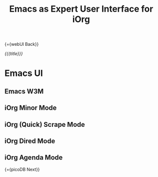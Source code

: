 #+OPTIONS: toc:nil num:nil
#+DESCRIPTION: Emacs UI
#+TITLE: Emacs as Expert User Interface for iOrg

{={webUI Back}}

/{{{title}}}/

* Emacs UI

** Emacs W3M

** iOrg Minor Mode

** iOrg (Quick) Scrape Mode

** iOrg Dired Mode

** iOrg Agenda Mode


{={picoDB Next}}
